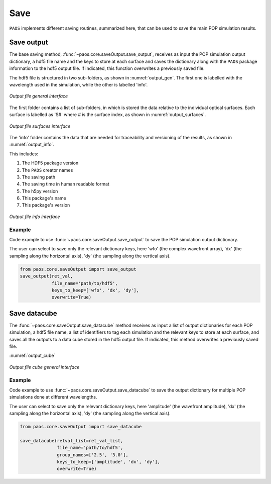 .. _Save:

Save
=======================

``PAOS`` implements different saving routines, summarized here, that can be used to save the main POP simulation results.

Save output
----------------------------

The base saving method, :func:`~paos.core.saveOutput.save_output`, receives as input the POP simulation output
dictionary, a hdf5 file name and the keys to store at each surface and saves the dictionary along with the ``PAOS``
package information to the hdf5 output file. If indicated, this function overwrites a previously saved file.

The hdf5 file is structured in two sub-folders, as shown in :numref:`output_gen`. The first one is labelled with the
wavelength used in the simulation, while the other is labelled 'info'.

.. _output_gen:

.. figure:: output_gen.png
   :width: 600
   :align: center

   `Output file general interface`

The first folder contains a list of sub-folders, in which is stored the data relative to the individual optical
surfaces. Each surface is labelled as 'S#' where # is the surface index, as shown in :numref:`output_surfaces`.

.. _output_surfaces:

.. figure:: output_surfaces.png
   :width: 600
   :align: center

   `Output file surfaces interface`

The 'info' folder contains the data that are needed for traceability and versioning of the results, as shown in :numref:`output_info`.

This includes:

#. The HDF5 package version
#. The ``PAOS`` creator names
#. The saving path
#. The saving time in human readable format
#. The h5py version
#. This package's name
#. This package's version

.. _output_info:

.. figure:: output_info.png
   :width: 600
   :align: center

   `Output file info interface`

Example
~~~~~~~~~

Code example to use :func:`~paos.core.saveOutput.save_output` to save the POP simulation output dictionary.

The user can select to save only the relevant dictionary keys, here 'wfo' (the complex wavefront array), 'dx' (the
sampling along the horizontal axis), 'dy' (the sampling along the vertical axis).

.. code-block:: python

        from paos.core.saveOutput import save_output
        save_output(ret_val,
                    file_name='path/to/hdf5',
                    keys_to_keep=['wfo', 'dx', 'dy'],
                    overwrite=True)

Save datacube
-----------------

The :func:`~paos.core.saveOutput.save_datacube` method receives as input a list of output dictionaries for each POP
simulation, a hdf5 file name, a list of identifiers to tag each simulation and the relevant keys to store at each
surface, and saves all the outputs to a data cube stored in the hdf5 output file. If indicated, this method
overwrites a previously saved file.

:numref:`output_cube`

.. _output_cube:

.. figure:: output_cube.png
   :width: 600
   :align: center

   `Output file cube general interface`

Example
~~~~~~~~~

Code example to use :func:`~paos.core.saveOutput.save_datacube` to save the output dictionary for multiple POP
simulations done at different wavelengths.

The user can select to save only the relevant dictionary keys, here 'amplitude' (the wavefront amplitude), 'dx' (the
sampling along the horizontal axis), 'dy' (the sampling along the vertical axis).

.. code-block:: python

        from paos.core.saveOutput import save_datacube

        save_datacube(retval_list=ret_val_list,
                      file_name='path/to/hdf5',
                      group_names=['2.5', '3.0'],
                      keys_to_keep=['amplitude', 'dx', 'dy'],
                      overwrite=True)
